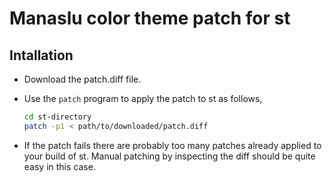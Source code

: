 * Manaslu color theme patch for st
** Intallation
   - Download the patch.diff file.
   - Use the ~patch~ program to apply the patch to st as follows,
     #+begin_src sh
       cd st-directory
       patch -p1 < path/to/downloaded/patch.diff
     #+end_src
   - If the patch fails there are probably too many patches already applied to your build of st. Manual patching by inspecting the diff should be quite easy in this case.
